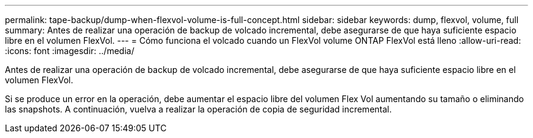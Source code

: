 ---
permalink: tape-backup/dump-when-flexvol-volume-is-full-concept.html 
sidebar: sidebar 
keywords: dump, flexvol, volume, full 
summary: Antes de realizar una operación de backup de volcado incremental, debe asegurarse de que haya suficiente espacio libre en el volumen FlexVol. 
---
= Cómo funciona el volcado cuando un FlexVol volume ONTAP FlexVol está lleno
:allow-uri-read: 
:icons: font
:imagesdir: ../media/


[role="lead"]
Antes de realizar una operación de backup de volcado incremental, debe asegurarse de que haya suficiente espacio libre en el volumen FlexVol.

Si se produce un error en la operación, debe aumentar el espacio libre del volumen Flex Vol aumentando su tamaño o eliminando las snapshots. A continuación, vuelva a realizar la operación de copia de seguridad incremental.
